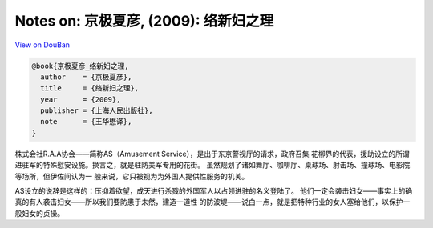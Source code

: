 Notes on: 京极夏彦,  (2009): 络新妇之理
=======================================

`View on DouBan <https://book.douban.com/subject/4038672/>`_

.. code-block:: bibtex

   @book{京极夏彦_络新妇之理,
     author    = {京极夏彦},
     title     = {络新妇之理},
     year      = {2009},
     publisher = {上海人民出版社},
     note      = {王华懋译},
   }

株式会社R.A.A协会——简称AS（Amusement Service），是出于东京警视厅的请求，政府召集
花柳界的代表，援助设立的所谓进驻军的特殊慰安设施。换言之，就是驻防美军专用的花街。
虽然规划了诸如舞厅、咖啡厅、桌球场、射击场、撞球场、电影院等场所，但伊佐间认为一
般来说，它只被视为为外国人提供性服务的机关。

AS设立的说辞是这样的：压抑着欲望，成天进行杀戮的外国军人以占领进驻的名义登陆了。
他们一定会袭击妇女——事实上的确真的有人袭击妇女——所以我们要防患于未然，建造一道性
的防波堤——说白一点，就是把特种行业的女人塞给他们，以保护一般妇女的贞操。
